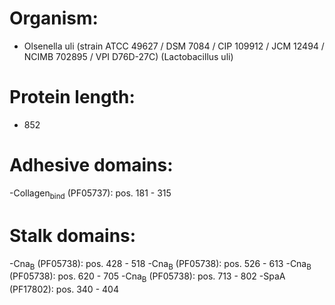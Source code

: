 * Organism:
- Olsenella uli (strain ATCC 49627 / DSM 7084 / CIP 109912 / JCM 12494 / NCIMB 702895 / VPI D76D-27C) (Lactobacillus uli)
* Protein length:
- 852
* Adhesive domains:
-Collagen_bind (PF05737): pos. 181 - 315
* Stalk domains:
-Cna_B (PF05738): pos. 428 - 518
-Cna_B (PF05738): pos. 526 - 613
-Cna_B (PF05738): pos. 620 - 705
-Cna_B (PF05738): pos. 713 - 802
-SpaA (PF17802): pos. 340 - 404

